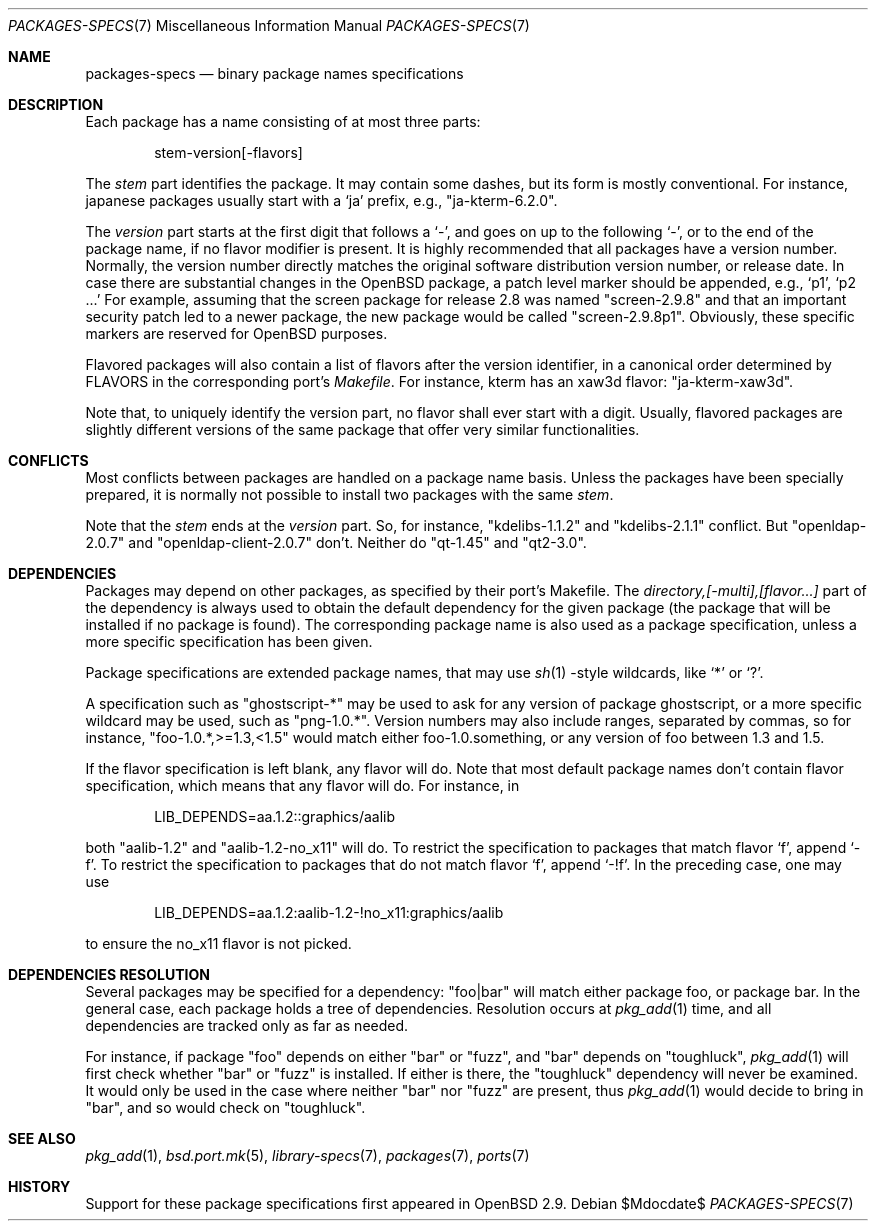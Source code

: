 .\" $OpenBSD: packages-specs.7,v 1.8 2007/05/31 19:19:58 jmc Exp $
.\"
.\" Copyright (c) 2001 Marc Espie
.\"
.\" All rights reserved.
.\"
.\" Redistribution and use in source and binary forms, with or without
.\" modification, are permitted provided that the following conditions
.\" are met:
.\" 1. Redistributions of source code must retain the above copyright
.\"    notice, this list of conditions and the following disclaimer.
.\" 2. Redistributions in binary form must reproduce the above copyright
.\"    notice, this list of conditions and the following disclaimer in the
.\"    documentation and/or other materials provided with the distribution.
.\"
.\" THIS SOFTWARE IS PROVIDED BY THE DEVELOPERS ``AS IS'' AND ANY EXPRESS OR
.\" IMPLIED WARRANTIES, INCLUDING, BUT NOT LIMITED TO, THE IMPLIED WARRANTIES
.\" OF MERCHANTABILITY AND FITNESS FOR A PARTICULAR PURPOSE ARE DISCLAIMED.
.\" IN NO EVENT SHALL THE DEVELOPERS BE LIABLE FOR ANY DIRECT, INDIRECT,
.\" INCIDENTAL, SPECIAL, EXEMPLARY, OR CONSEQUENTIAL DAMAGES (INCLUDING, BUT
.\" NOT LIMITED TO, PROCUREMENT OF SUBSTITUTE GOODS OR SERVICES; LOSS OF USE,
.\" DATA, OR PROFITS; OR BUSINESS INTERRUPTION) HOWEVER CAUSED AND ON ANY
.\" THEORY OF LIABILITY, WHETHER IN CONTRACT, STRICT LIABILITY, OR TORT
.\" (INCLUDING NEGLIGENCE OR OTHERWISE) ARISING IN ANY WAY OUT OF THE USE OF
.\" THIS SOFTWARE, EVEN IF ADVISED OF THE POSSIBILITY OF SUCH DAMAGE.
.\"
.Dd $Mdocdate$
.Dt PACKAGES-SPECS 7
.Os
.Sh NAME
.Nm packages-specs
.Nd binary package names specifications
.Sh DESCRIPTION
Each package has a name consisting of at most three parts:
.Bd -literal -offset indent
stem-version[-flavors]
.Ed
.Pp
The
.Ar stem
part identifies the package.
It may contain some dashes, but its form is mostly conventional.
For instance, japanese packages usually
start with a
.Sq ja
prefix, e.g.,
.Qq ja-kterm-6.2.0 .
.Pp
The
.Ar version
part starts at the first digit that follows a
.Sq - ,
and goes on up to the following
.Sq - ,
or to the end of the package name, if no flavor modifier is present.
It is highly recommended that all packages have a version number.
Normally, the version number directly matches the original software
distribution version number, or release date.
In case there are substantial changes in the
.Ox
package, a patch level marker should be appended, e.g.,
.Sq p1 ,
.Sq p2 ...
For example, assuming that the screen package for release 2.8 was
named
.Qq screen-2.9.8
and that an important security patch led to a newer package,
the new package would be called
.Qq screen-2.9.8p1 .
Obviously, these specific markers are reserved for
.Ox
purposes.
.Pp
Flavored packages will also contain a list of flavors after the version
identifier, in a canonical order determined by
.Ev FLAVORS
in the corresponding port's
.Pa Makefile .
For instance, kterm has an xaw3d flavor:
.Qq ja-kterm-xaw3d .
.Pp
Note that, to uniquely identify the version part, no flavor shall ever
start with a digit.
Usually, flavored packages are slightly different versions of the same
package that offer very similar functionalities.
.Sh CONFLICTS
Most conflicts between packages are handled on a package name basis.
Unless the packages have been specially prepared, it is
normally not possible to install two packages with the same
.Ar stem .
.Pp
Note that the
.Ar stem
ends at the
.Ar version
part.
So, for instance,
.Qq kdelibs-1.1.2
and
.Qq kdelibs-2.1.1
conflict.
But
.Qq openldap-2.0.7
and
.Qq openldap-client-2.0.7
don't.
Neither do
.Qq qt-1.45
and
.Qq qt2-3.0 .
.Sh DEPENDENCIES
Packages may depend on other packages, as specified by their port's
Makefile.
The
.Ar directory,[-multi],[flavor...]
part of the dependency is always used to obtain the default dependency for
the given package (the package that will be installed if no package
is found).
The corresponding package name is also used as a package specification,
unless a more specific specification has been given.
.Pp
Package specifications are extended package names, that may use
.Xr sh 1
-style wildcards, like
.Sq *
or
.Sq \&? .
.Pp
A specification such as
.Qq ghostscript-*
may be used to ask for any version of package ghostscript,
or a more specific wildcard may be used, such as
.Qq png-1.0.* .
Version numbers may also include ranges, separated by commas, so for
instance,
.Qq foo-1.0.*,>=1.3,<1.5
would match either foo-1.0.something, or any version of foo between 1.3
and 1.5.
.Pp
If the flavor specification is left blank, any flavor will do.
Note that most default package names don't contain flavor specification,
which means that any flavor will do.
For instance, in
.Bd -literal -offset indent
LIB_DEPENDS=aa.1.2::graphics/aalib
.Ed
.Pp
both
.Qq aalib-1.2
and
.Qq aalib-1.2-no_x11
will do.
To restrict the specification to packages that match flavor
.Sq f ,
append
.Sq -f .
To restrict the specification to packages that do not match flavor
.Sq f ,
append
.Sq -!f .
In the preceding case, one may use
.Bd -literal -offset indent
LIB_DEPENDS=aa.1.2:aalib-1.2-!no_x11:graphics/aalib
.Ed
.Pp
to ensure the no_x11 flavor is not picked.
.Sh DEPENDENCIES RESOLUTION
Several packages may be specified for a dependency:
.Qq foo|bar
will match either package foo, or package bar.
In the general case, each package holds a tree of dependencies.
Resolution occurs at
.Xr pkg_add 1
time, and all dependencies are tracked only as far as needed.
.Pp
For instance, if package
.Qq foo
depends on either
.Qq bar
or
.Qq fuzz ,
and
.Qq bar
depends
on
.Qq toughluck ,
.Xr pkg_add 1
will first check whether
.Qq bar
or
.Qq fuzz
is installed.
If either is there, the
.Qq toughluck
dependency will never be examined.
It would only be used in the case where neither
.Qq bar
nor
.Qq fuzz
are present, thus
.Xr pkg_add 1
would decide to bring in
.Qq bar ,
and so would check on
.Qq toughluck .
.Sh SEE ALSO
.Xr pkg_add 1 ,
.Xr bsd.port.mk 5 ,
.Xr library-specs 7 ,
.Xr packages 7 ,
.Xr ports 7
.Sh HISTORY
Support for these package specifications first appeared in
.Ox 2.9 .
